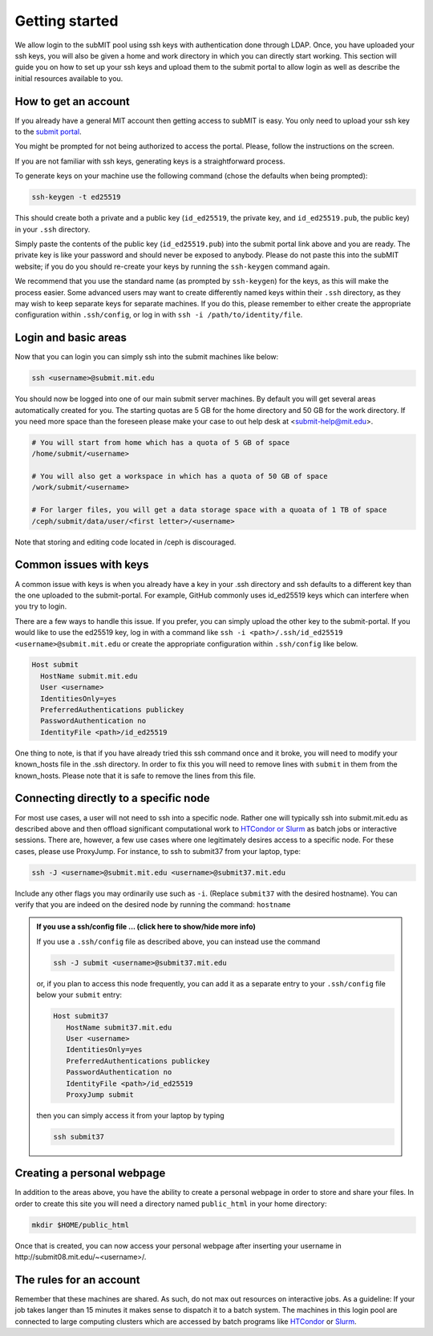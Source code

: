 .. raw:: html

    <style> 
        .red {color:red;} 
        .black {color:black; text-shadow:none;} 
        .gold {color:#fecb2f;}
    </style>

.. role:: red

.. role:: black

.. role:: gold

Getting started
---------------

We allow login to the subMIT pool using ssh keys with authentication done through LDAP. Once, you have uploaded your ssh keys, you will also be given a home and work directory in which you can directly start working. This section will guide you on how to set up your ssh keys and upload them to the submit portal to allow login as well as describe the initial resources available to you.

How to get an account
~~~~~~~~~~~~~~~~~~~~~

If you already have a general MIT account then getting access to subMIT is easy. You only need to upload your ssh key to the `submit portal <https://submit-portal.mit.edu/>`_.

You might be prompted for not being authorized to access the portal. Please, follow the instructions on the screen.

If you are not familiar with ssh keys, generating keys is a straightforward process. 


.. tabs::

   .. group-tab:: :gold:`Mac OS`

      :black:`Open the Terminal application.`
      :black:`This can be done by clicking on Lanuchpad or hitting F4, and then typing "terminal" followed by the Return key.`

   .. group-tab:: :gold:`Windows`

      :black:`We recommend you install & use Windows Subsystem for Linux.  If you do not wish to at this time, you may follow these directions to generate keys natively in Windows...`

      :black:`Click in the Start Menu search bar (next to the Windows icon), then type "command prompt" followed by the Enter key.`



To generate keys on your machine use the following command (chose the defaults when being prompted):

.. code-block:: sh

   ssh-keygen -t ed25519

This should create both a private and a public key (``id_ed25519``, the private key, and ``id_ed25519.pub``, the public key) in your ``.ssh`` directory. 

.. tabs::

   .. group-tab:: :gold:`Mac OS`

      :black:`In the output on your screen you will see a line specifying the path to your public key, such as "Your public key has been saved in /Users/[username]/.ssh/id_ed25519.pub".`
      :black:`To copy your public key, run the following command using the path to your public key`

      .. code-block:: console

         cat /Users/[username]/.ssh/id_ed25519.pub | pbcopy
      
      :black:`Or simply open the public key file in your favorite text editor and highlight & copy the text.`

   .. group-tab:: :gold:`Windows`

      :black:`In the output on your screen you will see a line specifying the path to your public key, such as "Your public key has been saved in C:\\Users\\[username]/.ssh/id_ed25519.pub"`
      :black:`To copy your public key, run the following command using the path to your public key`
      
      .. code-block:: console

         clip < C:\Users\[username]/.ssh/id_ed25519.pub
      
      :black:`Or simply open the public key file in your favorite text editor and highlight & copy the text.`


Simply paste the contents of the public key (``id_ed25519.pub``) into the submit portal link above and you are ready. The private key is like your password and should never be exposed to anybody. Please do not paste this into the subMIT website; if you do you should re-create your keys by running the ``ssh-keygen`` command again.

We recommend that you use the standard name (as prompted by ``ssh-keygen``) for the keys, as this will make the process easier. Some advanced users may want to create differently named keys within their ``.ssh`` directory, as they may wish to keep separate keys for separate machines. If you do this, please remember to either create the appropriate configuration within ``.ssh/config``, or log in with ``ssh -i /path/to/identity/file``.

Login and basic areas
~~~~~~~~~~~~~~~~~~~~~

Now that you can login you can simply ssh into the submit machines like below:

.. code-block:: sh

   ssh <username>@submit.mit.edu

You should now be logged into one of our main submit server machines. By default you will get several areas automatically created for you. The starting quotas are 5 GB for the home directory and 50 GB for the work directory. If you need more space than the foreseen  please make your case to out help desk at <submit-help@mit.edu>.

.. code-block:: sh

   # You will start from home which has a quota of 5 GB of space
   /home/submit/<username>

   # You will also get a workspace in which has a quota of 50 GB of space
   /work/submit/<username>

   # For larger files, you will get a data storage space with a quoata of 1 TB of space
   /ceph/submit/data/user/<first letter>/<username>

Note that storing and editing code located in /ceph is discouraged.

Common issues with keys
~~~~~~~~~~~~~~~~~~~~~~~

A common issue with keys is when you already have a key in your .ssh directory and ssh defaults to a different key than the one uploaded to the submit-portal. For example, GitHub commonly uses id_ed25519 keys which can interfere when you try to login.

There are a few ways to handle this issue. If you prefer, you can simply upload the other key to the submit-portal. If you would like to use the ed25519 key, log in with a command like ``ssh -i <path>/.ssh/id_ed25519 <username>@submit.mit.edu`` or create the appropriate configuration within ``.ssh/config`` like below.


.. code-block:: sh

   Host submit
     HostName submit.mit.edu
     User <username>
     IdentitiesOnly=yes
     PreferredAuthentications publickey
     PasswordAuthentication no
     IdentityFile <path>/id_ed25519

One thing to note, is that if you have already tried this ssh command once and it broke, you will need to modify your known_hosts file in the .ssh directory. In order to fix this you will need to remove lines with ``submit`` in them from the known_hosts. Please note that it is safe to remove the lines from this file. 

Connecting directly to a specific node
~~~~~~~~~~~~~~~~~~~~~~~~~~~~~~~~~~~~~~

For most use cases, a user will not need to ssh into a specific node.  Rather one will typically ssh into submit.mit.edu as described above and then offload significant computational work to `HTCondor or Slurm <https://submit.mit.edu/submit-users-guide/running.html>`_ as batch jobs or interactive sessions.  There are, however, a few use cases where one legitimately desires access to a specific node.  For these cases, please use ProxyJump.  For instance, to ssh to submit37 from your laptop, type:

.. code-block:: sh

   ssh -J <username>@submit.mit.edu <username>@submit37.mit.edu

Include any other flags you may ordinarily use such as ``-i``.  (Replace ``submit37`` with the desired hostname).  You can verify that you are indeed on the desired node by running the command: ``hostname``

.. admonition:: If you use a ssh/config file ... (click here to show/hide more info)
   :class: dropdown

   If you use a ``.ssh/config`` file as described above, you can instead use the command 
   
   .. code-block:: sh
   
      ssh -J submit <username>@submit37.mit.edu

   or, if you plan to access this node frequently, you can add it as a separate entry to your ``.ssh/config`` file below your ``submit`` entry: 

   .. code-block:: sh

      Host submit37
         HostName submit37.mit.edu
         User <username>
         IdentitiesOnly=yes
         PreferredAuthentications publickey
         PasswordAuthentication no
         IdentityFile <path>/id_ed25519
         ProxyJump submit

   then you can simply access it from your laptop by typing

   .. code-block:: sh
   
      ssh submit37
   

Creating a personal webpage
~~~~~~~~~~~~~~~~~~~~~~~~~~~

In addition to the areas above, you have the ability to create a personal webpage in order to store and share your files. In order to create this site you will need a directory named ``public_html`` in your home directory:

.. code-block:: sh

  mkdir $HOME/public_html

Once that is created, you can now access your personal webpage after inserting your username in \http://submit08.mit.edu/~<username>/.

The rules for an account
~~~~~~~~~~~~~~~~~~~~~~~~

Remember that these machines are shared. As such, do not max out resources on interactive jobs. As a guideline: If your job takes langer than 15 minutes it makes sense to dispatch it to a batch system. The machines in this login pool are connected to large computing clusters which are accessed by batch programs like `HTCondor <https://submit.mit.edu/submit-users-guide/running.html#id1>`_ or `Slurm <https://submit.mit.edu/submit-users-guide/running.html#id2>`_.
